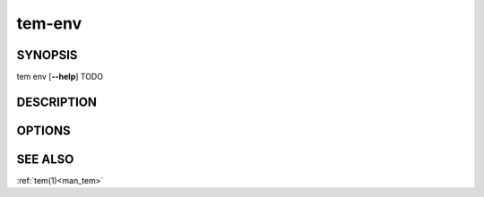 .. _man_tem_env:

=======
tem-env
=======

SYNOPSIS
========

.. raw:: html

   <center><pre><code class="no-decor">

|  tem env [**--help**] TODO

.. raw:: html

   </code></pre></center>

DESCRIPTION
===========

OPTIONS
=======

.. program:: env

.. option:: -h, --help

   Prints the synopsis, available subcommands and options.

SEE ALSO
========

:ref:`tem(1)<man_tem>`
